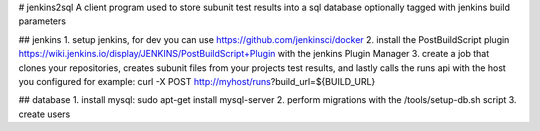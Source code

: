 # jenkins2sql
A client program used to store subunit test results into a sql database 
optionally tagged with jenkins build parameters

## jenkins
1. setup jenkins, for dev you can use https://github.com/jenkinsci/docker
2. install the PostBuildScript plugin
https://wiki.jenkins.io/display/JENKINS/PostBuildScript+Plugin with the jenkins
Plugin Manager
3. create a job that clones your repositories, creates subunit files from your
projects test results, and lastly calls the runs api with the host you 
configured for example: curl -X POST http://myhost/runs?build_url=${BUILD_URL}

## database
1. install mysql: sudo apt-get install mysql-server
2. perform migrations with the /tools/setup-db.sh script
3. create users

